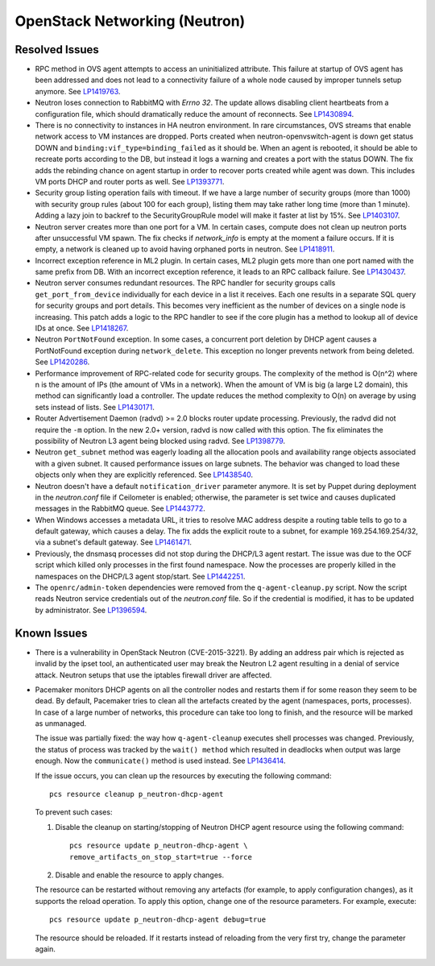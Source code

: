 
.. _updates-neutron-rn:

OpenStack Networking (Neutron)
------------------------------

Resolved Issues
+++++++++++++++

* RPC method in OVS agent attempts to access an uninitialized attribute.
  This failure at startup of OVS agent has been addressed and does
  not lead to a connectivity failure of a whole node caused by improper
  tunnels setup anymore. See `LP1419763`_.

* Neutron loses connection to RabbitMQ with *Errno 32*.
  The update allows disabling client heartbeats from a configuration
  file, which should dramatically reduce the amount of reconnects.
  See `LP1430894`_.

* There is no connectivity to instances in HA neutron environment.
  In rare circumstances, OVS streams that enable network access to
  VM instances are dropped. Ports created when neutron-openvswitch-agent
  is down get status DOWN and ``binding:vif_type=binding_failed`` as
  it should be. When an agent is rebooted, it should be able to
  recreate ports according to the DB, but instead it logs a warning
  and creates a port with the status DOWN. The fix adds the rebinding
  chance on agent startup in order to recover ports created while
  agent was down. This includes VM ports DHCP and router ports as well.
  See `LP1393771`_.

* Security group listing operation fails with timeout.
  If we have a large number of security groups (more than 1000) with
  security group rules (about 100 for each group), listing them
  may take rather long time (more than 1 minute). Adding a lazy join
  to backref to the SecurityGroupRule model will make it faster at list by 15%.
  See `LP1403107`_.

* Neutron server creates more than one port for a VM.
  In certain cases, compute does not clean up neutron ports after
  unsuccessful VM spawn. The fix checks if `network_info` is empty at
  the moment a failure occurs. If it is empty, a network is cleaned
  up to avoid having orphaned ports in neutron. See `LP1418911`_.

* Incorrect exception reference in ML2 plugin.
  In certain cases, ML2 plugin gets more than one port named with the
  same prefix from DB. With an incorrect exception reference, it leads
  to an RPC callback failure. See `LP1430437`_.

* Neutron server consumes redundant resources.
  The RPC handler for security groups calls ``get_port_from_device``
  individually for each device in a list it receives. Each one results
  in a separate SQL query for security groups and port details. This
  becomes very inefficient as the number of devices on a single node
  is increasing. This patch adds a logic to the RPC handler to see if
  the core plugin has a method to lookup all of device IDs at once.
  See `LP1418267`_.

* Neutron ``PortNotFound`` exception.
  In some cases, a concurrent port deletion by DHCP agent causes
  a PortNotFound exception during ``network_delete``. This exception
  no longer prevents network from being deleted. See `LP1420286`_.

* Performance improvement of RPC-related code for security groups.
  The complexity of the method is O(n^2) where n is the amount of IPs
  (the amount of VMs in a network). When the amount of VM is big (a
  large L2 domain), this method can significantly load a controller.
  The update reduces the method complexity to O(n) on average by
  using sets instead of lists. See `LP1430171`_.

* Router Advertisement Daemon (radvd) >= 2.0 blocks router update
  processing.
  Previously, the radvd did not require the ``-m`` option. In the new
  2.0+ version, radvd is now called with this option. The fix
  eliminates the possibility of Neutron L3 agent being blocked using
  radvd. See `LP1398779`_.

* Neutron ``get_subnet`` method was eagerly loading all the allocation
  pools and availability range objects associated with a given subnet.
  It caused performance issues on large subnets. The behavior was
  changed to load these objects only when they are explicitly
  referenced. See `LP1438540`_.

* Neutron doesn't have a default ``notification_driver`` parameter
  anymore. It is set by Puppet during deployment in the
  `neutron.conf` file if Ceilometer is enabled; otherwise, the
  parameter is set twice and causes duplicated messages in the
  RabbitMQ queue. See `LP1443772`_.

* When Windows accesses a metadata URL, it tries to resolve MAC
  address despite a routing table tells to go to a default gateway,
  which causes a delay. The fix adds the explicit route to a subnet,
  for example 169.254.169.254/32, via a subnet's default gateway.
  See `LP1461471`_.

* Previously, the dnsmasq processes did not stop during the DHCP/L3
  agent restart. The issue was due to the OCF script which killed only
  processes in the first found namespace. Now the processes are
  properly killed in the namespaces on the DHCP/L3 agent stop/start.
  See `LP1442251`_.

* The ``openrc/admin-token`` dependencies were removed from the
  ``q-agent-cleanup.py`` script. Now the script reads Neutron service
  credentials out of the `neutron.conf` file. So if the credential
  is modified, it has to be updated by administrator. See
  `LP1396594`_.

Known Issues
++++++++++++

* There is a vulnerability in OpenStack Neutron (CVE-2015-3221). By
  adding an address pair which is rejected as invalid by the ipset
  tool, an authenticated user may break the Neutron L2 agent resulting
  in a denial of service attack. Neutron setups that use the iptables
  firewall driver are affected.

* Pacemaker monitors DHCP agents on all the controller nodes and
  restarts them if for some reason they seem to be dead. By default,
  Pacemaker tries to clean all the artefacts created by the agent
  (namespaces, ports, processes). In case of a large number of
  networks, this procedure can take too long to finish, and the
  resource will be marked as unmanaged.

  The issue was partially fixed: the way how ``q-agent-cleanup`` executes
  shell processes was changed. Previously, the status of process was
  tracked by the ``wait() method`` which resulted in deadlocks when
  output was large enough. Now the ``communicate()`` method is used
  instead. See `LP1436414`_.

  If the issue occurs, you can clean up the resources by executing
  the following command::

   pcs resource cleanup p_neutron-dhcp-agent

  To prevent such cases:

  #. Disable the cleanup on starting/stopping of Neutron DHCP agent
     resource using the following command::

      pcs resource update p_neutron-dhcp-agent \
      remove_artifacts_on_stop_start=true --force

  #. Disable and enable the resource to apply changes.

  The resource can be restarted without removing any artefacts (for
  example, to apply configuration changes), as it supports the reload
  operation. To apply this option, change one of the resource parameters.
  For example, execute::

   pcs resource update p_neutron-dhcp-agent debug=true

  The resource should be reloaded. If it restarts instead of reloading
  from the very first try, change the parameter again.

.. Links:
.. _`LP1419763`: https://bugs.launchpad.net/mos/6.0-updates/+bug/1419763
.. _`LP1430894`: https://bugs.launchpad.net/mos/+bug/1430894
.. _`LP1393771`: https://bugs.launchpad.net/mos/+bug/1393771
.. _`LP1403107`: https://bugs.launchpad.net/mos/+bug/1403107
.. _`LP1418911`: https://bugs.launchpad.net/mos/+bug/1418911
.. _`LP1430437`: https://bugs.launchpad.net/mos/+bug/1430437
.. _`LP1418267`: https://bugs.launchpad.net/mos/+bug/1418267
.. _`LP1420286`: https://bugs.launchpad.net/mos/+bug/1420286
.. _`LP1430171`: https://bugs.launchpad.net/mos/+bug/1430171
.. _`LP1398779`: https://bugs.launchpad.net/neutron/+bug/1398779
.. _`LP1438540`: https://bugs.launchpad.net/mos/+bug/1438540
.. _`LP1443772`: https://bugs.launchpad.net/mos/+bug/1443772
.. _`LP1461471`: https://bugs.launchpad.net/bugs/1461471
.. _`LP1442251`: https://bugs.launchpad.net/fuel/+bug/1442251
.. _`LP1396594`: https://bugs.launchpad.net/fuel/+bug/1396594
.. _`LP1436414`: https://bugs.launchpad.net/fuel/+bug/1436414
